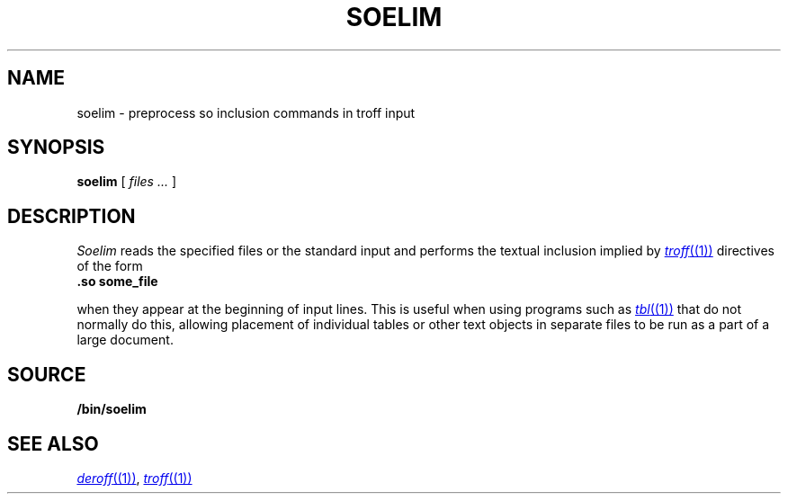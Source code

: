 .TH SOELIM 1
.\" .so in the NAME line confuses the ptx machinery; sorry
.SH NAME
soelim \- preprocess so inclusion commands in troff input 
.SH SYNOPSIS
.B soelim
[
.I files ...
]
.SH DESCRIPTION
.I Soelim
reads the specified files or the standard input and performs
the textual inclusion implied by
.MR troff (1)
directives of the form
.TP
.B "\&.so some_file
.PP
when they appear at the beginning of input lines.  This is useful when
using programs such as
.MR tbl (1)
that do not normally do this, allowing
placement of individual tables or other text objects in separate files
to be run as a part of a large document.
.SH SOURCE
.B \*9/bin/soelim
.SH "SEE ALSO"
.MR deroff (1) ,
.MR troff (1)
